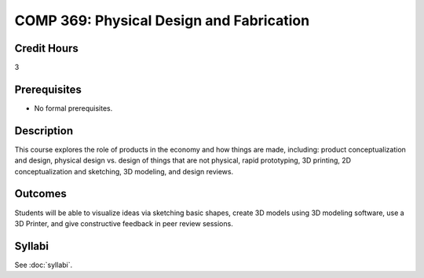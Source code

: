 .. index:: physical design and fabrication

COMP 369: Physical Design and Fabrication
=======================================================

Credit Hours
-----------------------------------

3

Prerequisites
----------------------------

- No formal prerequisites.


Description
----------------------------

This course explores the role of products in the economy and how things
are made, including:  product conceptualization and design, physical design
vs. design of things that are not physical, rapid prototyping, 3D printing,
2D conceptualization and sketching, 3D modeling, and design reviews.

Outcomes
----------------------------

Students will be able to visualize ideas via sketching basic shapes, create
3D models using 3D modeling software, use a 3D Printer, and give constructive
feedback in peer review sessions.

Syllabi
--------------------

See :doc:`syllabi`.
